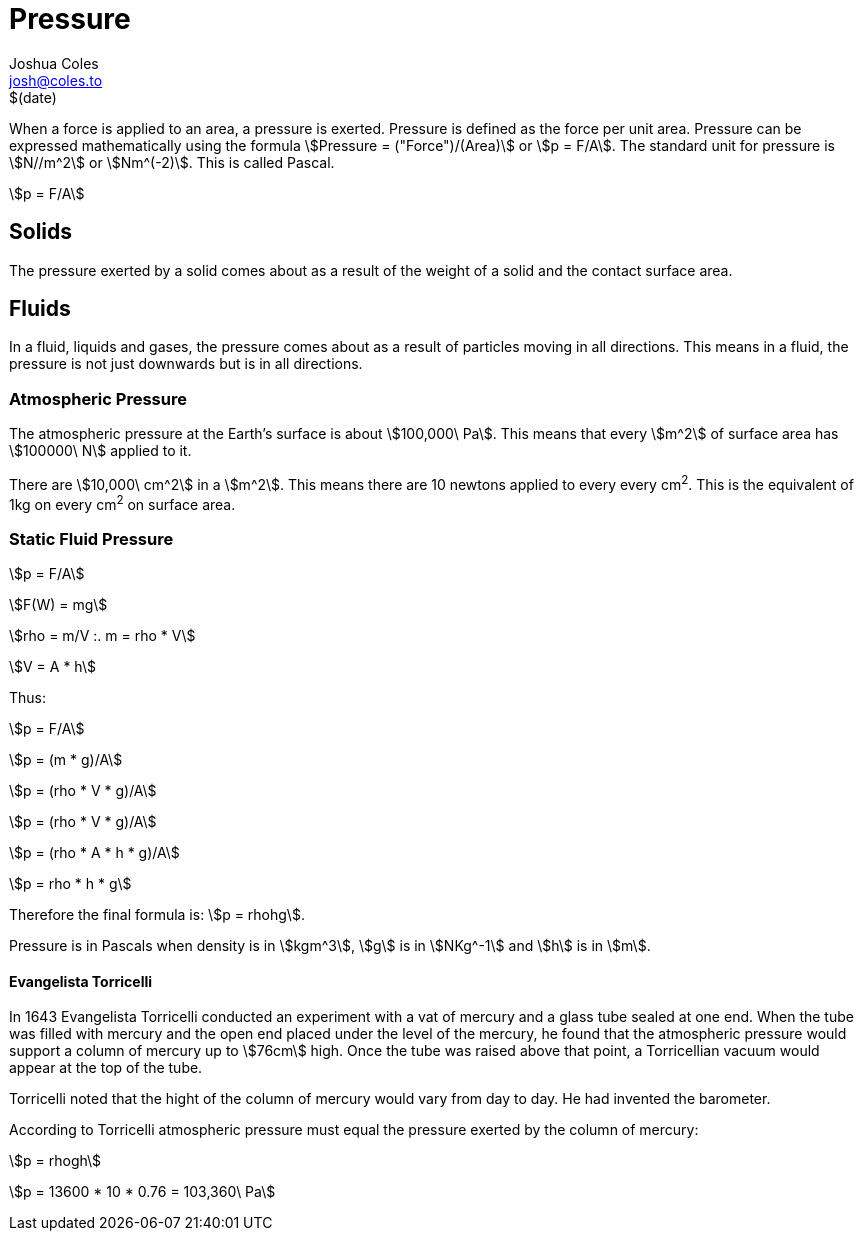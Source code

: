 = Pressure =
Joshua Coles <josh@coles.to>
$(date)
:stem: asciimath

When a force is applied to an area, a pressure is exerted. Pressure is defined as the force per unit area. Pressure can be expressed mathematically using the formula stem:[Pressure = ("Force")/(Area)] or stem:[p = F/A]. The standard unit for pressure is stem:[N//m^2] or stem:[Nm^(-2)]. This is called Pascal.

[stem]
++++
p = F/A
++++


== Solids ==
The pressure exerted by a solid comes about as a result of the weight of a solid and the contact surface area.

== Fluids ==
In a fluid, liquids and gases, the pressure comes about as a result of particles moving in all directions. This means in a fluid, the pressure is not just downwards but is in all directions.

=== Atmospheric Pressure ===
The atmospheric pressure at the Earth's surface is about stem:[100,000\ Pa]. This means that every stem:[m^2] of surface area has stem:[100000\ N] applied to it.

There are stem:[10,000\ cm^2] in a stem:[m^2]. This means there are 10 newtons applied to every every cm^2^. This is the equivalent of 1kg on every cm^2^ on surface area.

=== Static Fluid Pressure ===

stem:[p = F/A]

stem:[F(W) = mg]

stem:[rho = m/V :. m = rho * V]

stem:[V = A * h]

Thus:

stem:[p = F/A]

stem:[p = (m * g)/A]

stem:[p = (rho * V * g)/A]

stem:[p = (rho * V * g)/A]

stem:[p = (rho * A * h * g)/A]

stem:[p = rho * h * g]

Therefore the final formula is: stem:[p = rhohg].

Pressure is in Pascals when density is in stem:[kgm^3], stem:[g] is in stem:[NKg^-1] and stem:[h] is in stem:[m].

==== Evangelista Torricelli ====
In 1643 Evangelista Torricelli conducted an experiment with a vat of mercury and a glass tube sealed at one end. When the tube was filled with mercury and the open end placed under the level of the mercury, he found that the atmospheric pressure would support a column of mercury up to stem:[76cm] high. Once the tube was raised above that point, a Torricellian vacuum would appear at the top of the tube.

Torricelli noted that the hight of the column of mercury would vary from day to day. He had invented the barometer.

According to Torricelli atmospheric pressure must equal the pressure exerted by the column of mercury:

stem:[p = rhogh]

stem:[p = 13600 * 10 * 0.76 = 103,360\ Pa]
